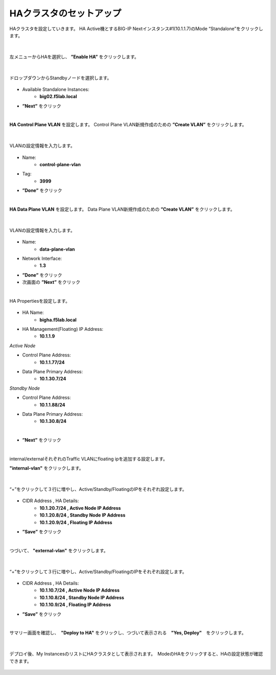 HAクラスタのセットアップ
======================================

HAクラスタを設定していきます。
HA Active機とするBIG-IP Nextインスタンス#1(10.1.1.7)のMode “Standalone”をクリックします。

.. figure:: images/c11-m2-1.png
   :scale: 40%
   :align: center


|
左メニューからHAを選択し、 **”Enable HA”** をクリックします。

.. figure:: images/c11-m2-2.png
   :scale: 50%
   :align: center


|
ドロップダウンからStandbyノードを選択します。

.. figure:: images/c11-m2-3.png
   :scale: 50%
   :align: center

- Available Standalone Instances:
   - **big02.f5lab.local**
- **”Next”** をクリック




|
**HA Control Plane VLAN** を設定します。
Control Plane VLAN新規作成のための **”Create VLAN”** をクリックします。

.. figure:: images/c11-m2-4.png
   :scale: 50%
   :align: center

|
VLANの設定情報を入力します。

.. figure:: images/c11-m2-5.png
   :scale: 40%
   :align: center

- Name:
   - **control-plane-vlan**
- Tag:
   - **3999**
- **”Done”** をクリック


|
**HA Data Plane VLAN** を設定します。
Data Plane VLAN新規作成のための **”Create VLAN”** をクリックします。

.. figure:: images/c11-m2-6.png
   :scale: 50%
   :align: center

|
VLANの設定情報を入力します。

.. figure:: images/c11-m2-7.png
   :scale: 40%
   :align: center

- Name:
   - **data-plane-vlan**
- Network Interface:
   - **1.3**
- **”Done”** をクリック
- 次画面の **”Next”** をクリック


|
HA Propertiesを設定します。

.. figure:: images/c11-m2-8.png
   :scale: 65%
   :align: center

- HA Name:
   - **bigha.f5lab.local**
- HA Management(Floating) IP Address:
   - **10.1.1.9**

*Active Node*

- Control Plane Address:
   - **10.1.1.77/24**
- Data Plane Primary Address:
   - **10.1.30.7/24**

*Standby Node*

- Control Plane Address:
   - **10.1.1.88/24**
- Data Plane Primary Address:
   - **10.1.30.8/24**
|
- **”Next”** をクリック


|
internal/externalそれぞれのTraffic VLANにfloating ipを追加する設定します。

**"internal-vlan"** をクリックします。

.. figure:: images/c11-m2-9.png
   :scale: 50%
   :align: center

|
“+”をクリックして３行に増やし、Active/Standby/FloatingのIPをそれぞれ設定します。

.. figure:: images/c11-m2-10.png
   :scale: 50%
   :align: center

- CIDR Address , HA Details:
   - **10.1.20.7/24 , Active Node IP Address**
   - **10.1.20.8/24 , Standby Node IP Address**
   - **10.1.20.9/24 , Floating IP Address**
- **”Save”** をクリック


|
つづいて、 **"external-vlan"** をクリックします。

.. figure:: images/c11-m2-11.png
   :scale: 50%
   :align: center

|
“+”をクリックして３行に増やし、Active/Standby/FloatingのIPをそれぞれ設定します。

.. figure:: images/c11-m2-12.png
   :scale: 50%
   :align: center

- CIDR Address , HA Details:
   - **10.1.10.7/24 , Active Node IP Address**
   - **10.1.10.8/24 , Standby Node IP Address**
   - **10.1.10.9/24 , Floating IP Address**
- **”Save”** をクリック


|
サマリー画面を確認し、　**"Deploy to HA"** をクリックし、つづいて表示される　**"Yes, Deploy"**　をクリックします。

.. figure:: images/c11-m2-13.png
   :scale: 50%
   :align: center


|
デプロイ後、My InstancesのリストにHAクラスタとして表示されます。　ModeのHAをクリックすると、HAの設定状態が確認できます。

.. figure:: images/c11-m2-14.png
   :scale: 50%
   :align: center

.. figure:: images/c11-m2-15.png
   :scale: 50%
   :align: center
